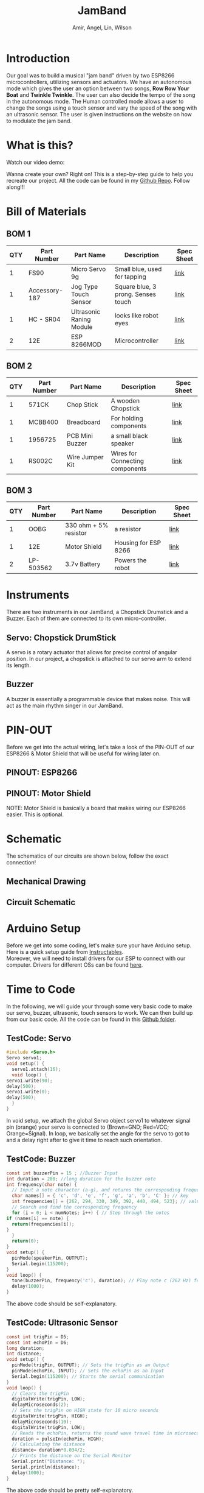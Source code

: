 #    -*- mode: org -*-
#+OPTIONS: reveal_center:t reveal_progress:t reveal_history:t reveal_control:t
#+OPTIONS: reveal_mathjax:t reveal_rolling_links:t reveal_keyboard:t reveal_overview:t num:nil
#+OPTIONS: reveal_width:1200 reveal_height:800
#+OPTIONS: toc:0
#+OPTIONS: org-html-indent:nil
#+OPTIONS: \n:t
#+REVEAL_MARGIN: 0.2
#+REVEAL_MIN_SCALE: 0.5
#+REVEAL_MAX_SCALE: 2.5
#+REVEAL_THEME: night
#+REVEAL_HLEVEL: 1
#+REVEAL_EXTRA_CSS: documentation.css
#+TITLE: JamBand
#+AUTHOR: Amir, Angel, Lin, Wilson
* Introduction
  Our goal was to build a musical "jam band" driven by two ESP8266 microcontrollers, utilizing sensors and actuators. We have an autonomous mode which gives the user an option between two songs, *Row Row Your Boat* and *Twinkle Twinkle*. The user can also decide the tempo of the song in the autonomous mode. The Human controlled mode allows a user to change the songs using a touch sensor and vary the speed of the song with an ultrasonic sensor. The user is given instructions on the website on how to modulate the jam band.
* What is this?
  Watch our video demo:
  #+REVEAL_HTML: <iframe width="700" height="400" frameborder="0" src="https://www.youtube.com/embed/MEb7xeRVj90" allowfullscreen></iframe>
  Wanna create your own? Right on! This is a step-by-step guide to help you recreate our project. All the code can be found in my [[https://github.com/ckwojai/EE183_JamBand/][Github Repo]]. Follow along!!!
* Bill of Materials  
  #+REVEAL_HTML: <a href="#" class="navigate-down"><img width="178" height="238" data-src="https://s3.amazonaws.com/hakim-static/reveal-js/arrow.png" alt="Down arrow"></a>
** BOM 1
| QTY | Part Number   | Part Name                | Description                        | Spec Sheet |
|-----+---------------+--------------------------+------------------------------------+------------|
|   1 | FS90          | Micro Servo 9g           | Small blue, used for tapping       | [[http://www.mantech.co.za/Datasheets/Products/FITEC_FS90.pdf][link]]       |
|   1 | Accessory-187 | Jog Type Touch Sensor    | Square blue, 3 prong. Senses touch | [[https://www.amazon.com/Sensor-Capacitive-Arduino-Atomic-Market/dp/B00WH7O00U][link]]       |
|   1 | HC - SR04     | Ultrasonic Raning Module | looks like robot eyes              | [[http://www.micropik.com/PDF/HCSR04.pdf][link]]       |
|   2 | 12E           | ESP 8266MOD              | Microcontroller                    | [[http://amazingrobots.net/2017-2/resources/nodemcu_pinout/][link]]       |
** BOM 2
| QTY | Part Number   | Part Name                | Description                        | Spec Sheet |
|-----+---------------+--------------------------+------------------------------------+------------|
|   1 | 571CK         | Chop Stick               | A wooden Chopstick                 | [[https://docs.google.com/viewer?url=patentimages.storage.googleapis.com/pdfs/US20090026782.pdf][link]]       |
|   1 | MCBB400       | Breadboard               | For holding components             | [[https://www.melopero.com/datasheets/Breadboard.pdf][link]]       |
|   1 | 1956725       | PCB Mini Buzzer          | a small black speaker              | [[https://www.jameco.com/z/SV8-Velleman-Audio-Indicator-and-Alerts-Buzzer-8mA-12-Volt-Solder-Through-Hole_1956725.html][link]]       |
|   1 | RS002C        | Wire Jumper Kit          | Wires for Connecting components    | [[https://www.jameco.com/z/RS002C-Dagu-HiTech-Electronic-Wire-Jumper-Kit-140-Pieces-100-Male-Cables-40-Female-Cables-5-Colors_2150467.html][link]]       |
** BOM 3
| QTY | Part Number | Part Name             | Description          | Spec Sheet |
|-----+-------------+-----------------------+----------------------+------------|
|   1 | OOBG        | 330 ohm + 5% resistor | a resistor           | [[https://www.sparkfun.com/products/11507][link]]       |
|   1 | 12E         | Motor Shield          | Housing for ESP 8266 | [[https://hackaday.io/project/8856-incubator-controller/log/29291-node-mcu-motor-shield][link]]       |
|   2 | LP-503562   | 3.7v Battery          | Powers the robot     | [[https://www.adafruit.com/product/258][link]]       |
|-----+-------------+-----------------------+----------------------+------------|

* Instruments
  There are two instruments in our JamBand, a Chopstick Drumstick and a Buzzer. Each of them are connected to its own micro-controller.
  #+REVEAL_HTML: <a href="#" class="navigate-down"><img width="178" height="238" data-src="https://s3.amazonaws.com/hakim-static/reveal-js/arrow.png" alt="Down arrow"></a>
** Servo: Chopstick DrumStick
    #+REVEAL_HTML: <img src="https://camo.githubusercontent.com/3030f01bd39d331a8f57546d97d3c1b6166132e8/68747470733a2f2f696d616765732d6e612e73736c2d696d616765732d616d617a6f6e2e636f6d2f696d616765732f492f34312d614138743536754c2e5f53583334325f2e6a7067">
   A servo is a rotary actuator that allows for precise control of angular position. In our project, a chopstick is attached to our servo arm to extend its length.
** Buzzer
   #+REVEAL_HTML: <img src="https://camo.githubusercontent.com/dfb04e3a4dd2851da87cb4cbe61be3b2114be12b/687474703a2f2f7777772e66757475726c65632e636f6d2f50696374757265732f33565049455a4f5043422e6a7067">
   A buzzer is essentially a programmable device that makes noise. This will act as the main rhythm singer in our JamBand.

* PIN-OUT
  Before we get into the actual wiring, let's take a look of the PIN-OUT of our ESP8266 & Motor Shield that will be useful for wiring later on.
  #+REVEAL_HTML: <a href="#" class="navigate-down"><img width="178" height="238" data-src="https://s3.amazonaws.com/hakim-static/reveal-js/arrow.png" alt="Down arrow"></a>
** PINOUT: ESP8266
   #+REVEAL_HTML: <img src="https://camo.githubusercontent.com/ac7999049d8fcafe57a4f2b68633bda3f13126ac/687474703a2f2f616d617a696e67726f626f74732e6e65742f77702d636f6e74656e742f75706c6f6164732f323031362f30362f6e6f64656d63755f70696e6f75742e706e67">
** PINOUT: Motor Shield
   #+REVEAL_HTML: <img src="https://camo.githubusercontent.com/9b270f780bc03e7bb2ea9d578ba12295e4c68bef/687474703a2f2f616d617a696e67726f626f74732e6e65742f77702d636f6e74656e742f75706c6f6164732f323031362f30362f6d6f746f725f736869656c645f6469616772616d2e6a7067">
   NOTE: Motor Shield is basically a board that makes wiring our ESP8266 easier. This is optional.
* Schematic
  The schematics of our circuits are shown below, follow the exact connection!
  #+REVEAL_HTML: <a href="#" class="navigate-down"><img width="178" height="238" data-src="https://s3.amazonaws.com/hakim-static/reveal-js/arrow.png" alt="Down arrow"></a>
** Mechanical Drawing
   [[./img/mechanics.png]]
** Circuit Schematic
   [[./img/schematic.png]]

* Arduino Setup
  Before we get into some coding, let's make sure your have Arduino setup. Here is a quick setup guide from [[http://www.instructables.com/id/Programming-the-ESP8266-12E-using-Arduino-software/][Instructables]].
  Moreover, we will need to install drivers for our ESP to connect with our computer. Drivers for different OSs can be found [[https://www.silabs.com/products/development-tools/software/usb-to-uart-bridge-vcp-drivers][here]].
* Time to Code
  In the following, we will guide your through some very basic code to make our servo, buzzer, ultrasonic, touch sensors to work. We can then build up from our basic code. All the code can be found in this [[https://github.com/ckwojai/EE183_JamBand/tree/master/test/basic/][Github folder]].
  #+REVEAL_HTML: <a href="#" class="navigate-down"><img width="178" height="238" data-src="https://s3.amazonaws.com/hakim-static/reveal-js/arrow.png" alt="Down arrow"></a>
** TestCode: Servo
   #+BEGIN_SRC C
     #include <Servo.h>
     Servo servo1;
     void setup() {
       servo1.attach(16);
       void loop() {
	 servo1.write(90);
	 delay(500);
	 servo1.write(0);
	 delay(500);
       }
     }
   #+END_SRC
   In void setup, we attach the global Servo object servo1 to whatever signal pin (orange) your servo is connected to (Brown=GND; Red=VCC; Orange=Signal). In loop, we basically set the angle for the servo to got to and a delay right after to give it time to reach such orientation.

** TestCode: Buzzer
   #+BEGIN_SRC C
     const int buzzerPin = 15 ; //Buzzer Input
     int duration = 280; //long duration for the buzzer note
     int frequency(char note) {
       // Input a note character (a-g), and returns the corresponding frequency in Hz for the tone() function.
       char names[] = { 'c', 'd', 'e', 'f', 'g', 'a', 'b', 'C' }; // key
       int frequencies[] = {262, 294, 330, 349, 392, 440, 494, 523}; // value pari
       // Search and find the corresponding frequency
       for (i = 0; i < numNotes; i++) { // Step through the notes
	 if (names[i] == note) {
	   return(frequencies[i]);
	 }
       }
       return(0);
     }
     void setup() {
       pinMode(speakerPin, OUTPUT);
       Serial.begin(115200);
     }
     void loop() {
       tone(buzzerPin, frequency('c'), duration); // Play note c (262 Hz) for 280ms.
       delay(1000);
     } 
   #+END_SRC
   The above code should be self-explanatory.
** TestCode: Ultrasonic Sensor
   #+BEGIN_SRC C
     const int trigPin = D5;
     const int echoPin = D6;
     long duration;
     int distance;
     void setup() {
       pinMode(trigPin, OUTPUT); // Sets the trigPin as an Output
       pinMode(echoPin, INPUT); // Sets the echoPin as an Input
       Serial.begin(115200); // Starts the serial communication
     }
     void loop() {
       // Clears the trigPin
       digitalWrite(trigPin, LOW);
       delayMicroseconds(2);
       // Sets the trigPin on HIGH state for 10 micro seconds
       digitalWrite(trigPin, HIGH);
       delayMicroseconds(10);
       digitalWrite(trigPin, LOW);
       // Reads the echoPin, returns the sound wave travel time in microseconds
       duration = pulseIn(echoPin, HIGH);
       // Calculating the distance
       distance= duration*0.034/2;
       // Prints the distance on the Serial Monitor
       Serial.print("Distance: ");
       Serial.println(distance);
       delay(1000);
     }
   #+END_SRC
   The above code should be pretty self-explanatory.
** TestCode: Touch Sensor
   #+BEGIN_SRC C
     int touchPin = D2;
     void setup() {
       Serial.begin(115200);
       pinMode(touchPin, INPUT); 
     }
     void loop() {
       int touchValue = digitalRead(touchPin);
       if (touchValue == HIGH) {
	 Serial.println("TOUCHED");
       } else {
	 Serial.print(".");
       }
       delay(1000);
     }
   #+END_SRC
   The above code should be pretty self-explanatory.
* Composing your music with Servo and Buzzer
  #+REVEAL_HTML: <a href="#" class="navigate-down"><img width="178" height="238" data-src="https://s3.amazonaws.com/hakim-static/reveal-js/arrow.png" alt="Down arrow"></a>
** Composing tunes for the buzzer
   Define each note of one octave in programming language with different frequencies, then compose your song according to a note chart of your song. As shown below,
   [[./img/compose.png]]
** Composing beats for the servo
   1) Determine the starting angle and the ending angle for the servo
   2) Program the “gap” between two beats, different sizes of “gap” plays different styles of beats.
   3) We fixed the ending angle so that it always ended up with the same position when it hits the “drum”.
   4) Two ways to control the "gap" size: changing the starting angle
   5) Adjusting delay time gives the servo less time to reach its orientation before its next assigned operational state (which in turns change the ending angle).
** Tunes in harmony
   1) Goal: Servo always hits its drum at the same moment the buzzer starts playing a new note.
   2) Buzzer: easy to control; Servo: harder to control
   3) So code the Servo first to make it sound like your song, then add the buzzer code under the SAME delay
   4) Write them in the same mircocontroller first, parametrize the common tempo variable k
   5) Composing this way, your drummer and trumpeter will always play under the same tempo in the perfect harmony
* Communication between two micro-controllers
  Now that we get everything set up, we need a way for the two MCUs to talk to each other. For the sake of simplicity, we are using Serial Communication. 
  #+REVEAL_HTML: <a href="#" class="navigate-down"><img width="178" height="238" data-src="https://s3.amazonaws.com/hakim-static/reveal-js/arrow.png" alt="Down arrow"></a>
** Wire connection
   First, connects Tx to Rx from one MCUs and and vice versa for the other. Then, a simple code can be used to test if the channel is working. Note that here we are treating the Drumsticks side as a master (sender) and the Buzzer side as a slave (receiver).
** Serial Communication: Sender side
   #+BEGIN_SRC C
     void setup() {
       Serial.begin(115200);
     }
     void loop() {
       Serial.print('H'); // Command the slave to turn the LED ON
       delay(2000);
       Serial.print('L'); // Command the slave to turn the LED OFF
       delay(2000);  
     }
   #+END_SRC
** Serial Communication: Receiver side  
   #+BEGIN_SRC C
     int incomingByte;      // a variable to read incoming serial data into
     void setup() {
       Serial.begin(115200);
       pinMode(LED_BUILTIN, OUTPUT); // built-in LED pin for ESP8266
     }
     void loop() {
       // see if there's incoming serial data:
       if (Serial.available() > 0) {
	 // read the oldest byte in the serial buffer:
	 incomingByte = Serial.read();
	 // if it's a capital H (ASCII 72), turn on the LED:
	 if (incomingByte == 'H') {
	   digitalWrite(LED_BUILTIN, HIGH);
	 }
	 // if it's an L (ASCII 76) turn off the LED:
	 if (incomingByte == 'L') {
	   digitalWrite(LED_BUILTIN, LOW);
	 }
       }
     }
   #+END_SRC   
   Update this code to your two MCUs, you should see the 'L' and 'H' in the Serial Monitor on the sender side while the LED on the receiver side should toggle ON and OFF in a interval of 2 seconds.

* Wireless connection
  Time to connect your controller to the web so that users can control your band through WIFI.
  For Access-Point WIFI setup, please reference to this online [[http://www.instructables.com/id/Programming-a-HTTP-Server-on-ESP-8266-12E/][tutorial]].
  #+REVEAL_HTML: <a href="#" class="navigate-down"><img width="178" height="238" data-src="https://s3.amazonaws.com/hakim-static/reveal-js/arrow.png" alt="Down arrow"></a>
** Employ your device to the World-Wide Web
   Please complete the tutorials linked in the previous slide before attempting this setup. In the online tutorial, you successful create a WIFI access point at your ESP8266 device; however, users have to connect to the WIFI you created in order to control the band. Quite inconvenient right? Indeed, we can actually do a simple port forward using our home WIFI to get our project online.
** ESP as a workstation: setup
   #+BEGIN_SRC C
     #include <ESP8266WiFi.h>
     const char* ssid = "your_home_wifi_ssid";
     const char* password = "your_home_wifi_password";
     const char* host = "192.168.0.24"; //it will tell you the IP once it starts up
     WiFiServer server(80); //Initialize the server on Port 80
     void setup() {
       WiFi.mode(WIFI_STA); //Our ESP8266-12E is a Work STAtion connected to your Home Wifi  
       Serial.begin(115200); //Start communication between the ESP8266-12E and the monitor window
       Serial.print("Connecting to ");
       Serial.println(ssid);
       WiFi.begin(ssid, password);
       while (WiFi.status() != WL_CONNECTED) {
	 delay(500);
	 Serial.print(".");
       }
       Serial.println("WiFi connected");
       server.begin(); // Start the server
       // Print the IP address
       Serial.println(WiFi.localIP());
       pinMode(LED_BUILTIN, OUTPUT); //GPIO16 is an OUTPUT pin;
       digitalWrite(LED_BUILTIN, LOW); //Initial state is ON
     }
   #+END_SRC

** ESP as a workstation: loop
   The code in loop() should be exactly the same as in the [[http://www.instructables.com/id/Programming-a-HTTP-Server-on-ESP-8266-12E/][tutorial]].
   Essentially what we did here is connect our ESP to our home WIFI which is CONNECTED to the Internet; instead of treating ESP as a WIFI access point. Connecting to our home WIFI is a crucial step in getting our project online.
** Port Forwarding
   If everything works well, you should now be able to connect to the control page at 192.168.4.1 given you are connected to your home WIFI. To get it online, we need to do a port forwarding in our router setting.
   1) Go to 192.168.0.1 (or whatever your router setting page is)
   2) Find port forwarding, look for two options to fill in: IP address and port 
   3) Go to [[http://www.whatsmyip.org]] to find IP address for your router
   4) In the router port forwarding page, fill the IP address you found and the port you set in your Arduino code (80 in our case).
** Try it out!
   If everything sets up correctly, go to the IP address of your router from anywhere whether you are using WIFI or cellular data. You should be able to see that control page of our jamband. 
   Moreover, you can make your own webpage with cool styles such as this one [[https://ckwojai.github.io/EE183_JamBand/control.html][here]].
* Summary 
  Now that you have learned all the essential knowledge in creating your own project, it's up to you to put everything together. If you want to recreate the project we did, follow the steps below:
  #+REVEAL_HTML: <a href="#" class="navigate-down"><img width="178" height="238" data-src="https://s3.amazonaws.com/hakim-static/reveal-js/arrow.png" alt="Down arrow"></a>
** Steps to recreate our project
  1) Compose two songs each having two tempos, make sure the two instruments play in harmony.
  2) Serial Communication: Send Ready, Song, and Tempo Signals on the master side, while write layers of if statements in the slave side to make sure it plays ONLY when according signals are received.
  3) Write your sensors' code in your master side to change the behavior of the systems based on reading from sensors.
  4) Employ it online: create a separate webpage that has buttons that links to different states of the message. e.g send a GET request to ip_address/T/L to play Twinkle Twinkle little star in a sLow tempo.
  5) The complete code can be found in the root directory of my Githbu page: [[https://github.com/ckwojai/EE183_JamBand/blob/master/buzzer.ino][buzzer.ino]] and [[https://github.com/ckwojai/EE183_JamBand/blob/master/servo.ino][servo.ino]].
* Conclusion
  In this tutorial, we guided your through a detail setup of our project, including bill of materials, circuit schematics, code for controlling all the components, and Wireless setup. Based on what you have learned, you should have no problem recreating our project, or even build up on what we had and create your own project. 

  Last but not least, we would like to thank our EE183 Professor Mehta for this wonderful project.
  [[https://ckwojai.github.io/EE183_JamBand/][Back to Home Page]]
  
